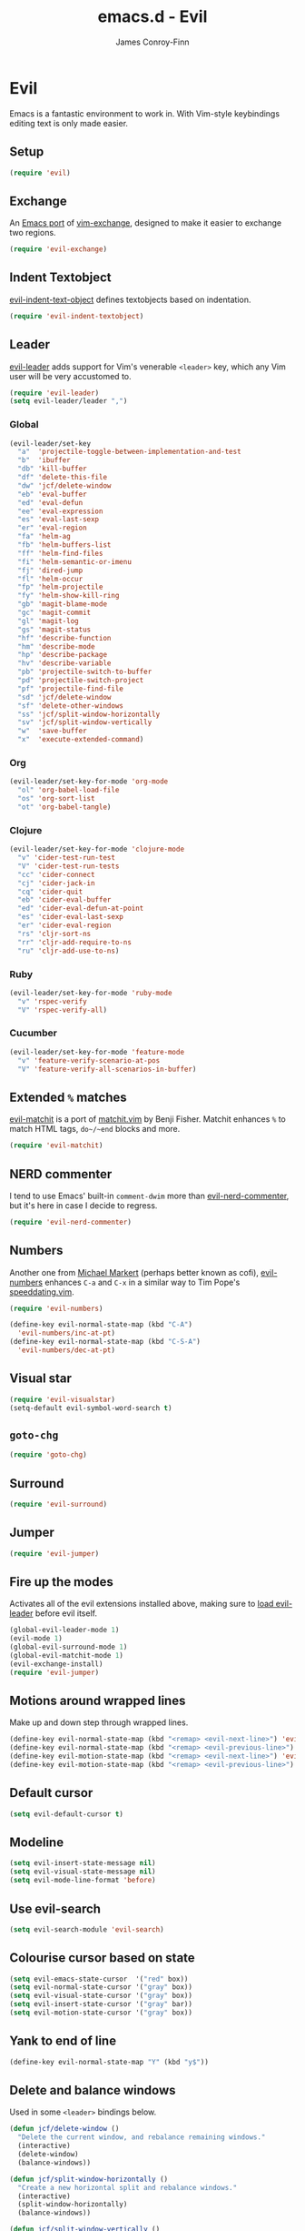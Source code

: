 #+TITLE: emacs.d - Evil
#+AUTHOR: James Conroy-Finn
#+EMAIL: james@logi.cl
#+STARTUP: content
#+OPTIONS: toc:2 num:nil ^:nil

* Evil

  Emacs is a fantastic environment to work in. With Vim-style
  keybindings editing text is only made easier.

** Setup

   #+begin_src emacs-lisp
     (require 'evil)
   #+end_src

** Exchange

   An [[https://github.com/Dewdrops/evil-exchange][Emacs port]] of [[https://github.com/tommcdo/vim-exchange][vim-exchange]], designed to make it easier to
   exchange two regions.

   #+begin_src emacs-lisp
     (require 'evil-exchange)
   #+end_src

** Indent Textobject

   [[https://github.com/cofi/evil-indent-textobject][evil-indent-text-object]] defines textobjects based on indentation.

   #+begin_src emacs-lisp
     (require 'evil-indent-textobject)
   #+end_src

** Leader

   [[https://github.com/cofi/evil-leader][evil-leader]] adds support for Vim's venerable ~<leader>~ key, which
   any Vim user will be very accustomed to.

   #+begin_src emacs-lisp
     (require 'evil-leader)
     (setq evil-leader/leader ",")
   #+end_src

*** Global

   #+begin_src emacs-lisp
     (evil-leader/set-key
       "a"  'projectile-toggle-between-implementation-and-test
       "b"  'ibuffer
       "db" 'kill-buffer
       "df" 'delete-this-file
       "dw" 'jcf/delete-window
       "eb" 'eval-buffer
       "ed" 'eval-defun
       "ee" 'eval-expression
       "es" 'eval-last-sexp
       "er" 'eval-region
       "fa" 'helm-ag
       "fb" 'helm-buffers-list
       "ff" 'helm-find-files
       "fi" 'helm-semantic-or-imenu
       "fj" 'dired-jump
       "fl" 'helm-occur
       "fp" 'helm-projectile
       "fy" 'helm-show-kill-ring
       "gb" 'magit-blame-mode
       "gc" 'magit-commit
       "gl" 'magit-log
       "gs" 'magit-status
       "hf" 'describe-function
       "hm" 'describe-mode
       "hp" 'describe-package
       "hv" 'describe-variable
       "pb" 'projectile-switch-to-buffer
       "pd" 'projectile-switch-project
       "pf" 'projectile-find-file
       "sd" 'jcf/delete-window
       "sf" 'delete-other-windows
       "ss" 'jcf/split-window-horizontally
       "sv" 'jcf/split-window-vertically
       "w"  'save-buffer
       "x"  'execute-extended-command)
   #+end_src

*** Org

   #+begin_src emacs-lisp
     (evil-leader/set-key-for-mode 'org-mode
       "ol" 'org-babel-load-file
       "os" 'org-sort-list
       "ot" 'org-babel-tangle)
   #+end_src

*** Clojure

   #+begin_src emacs-lisp
     (evil-leader/set-key-for-mode 'clojure-mode
       "v" 'cider-test-run-test
       "V" 'cider-test-run-tests
       "cc" 'cider-connect
       "cj" 'cider-jack-in
       "cq" 'cider-quit
       "eb" 'cider-eval-buffer
       "ed" 'cider-eval-defun-at-point
       "es" 'cider-eval-last-sexp
       "er" 'cider-eval-region
       "rs" 'cljr-sort-ns
       "rr" 'cljr-add-require-to-ns
       "ru" 'cljr-add-use-to-ns)
   #+end_src

*** Ruby

   #+begin_src emacs-lisp
     (evil-leader/set-key-for-mode 'ruby-mode
       "v" 'rspec-verify
       "V" 'rspec-verify-all)
   #+end_src

*** Cucumber

   #+begin_src emacs-lisp
     (evil-leader/set-key-for-mode 'feature-mode
       "v" 'feature-verify-scenario-at-pos
       "V" 'feature-verify-all-scenarios-in-buffer)
   #+end_src

** Extended ~%~ matches

   [[https://github.com/redguardtoo/evil-matchit][evil-matchit]] is a port of [[http://www.vim.org/scripts/script.php?script_id%3D39][matchit.vim]] by Benji Fisher. Matchit
   enhances ~%~ to match HTML tags, ~do~/~end~ blocks and more.

   #+begin_src emacs-lisp
     (require 'evil-matchit)
   #+end_src

** NERD commenter

   I tend to use Emacs' built-in ~comment-dwim~ more than
   [[https://github.com/redguardtoo/evil-nerd-commenter][evil-nerd-commenter]], but it's here in case I decide to regress.

   #+begin_src emacs-lisp
     (require 'evil-nerd-commenter)
   #+end_src

** Numbers

   Another one from [[https://github.com/cofi][Michael Markert]] (perhaps better known as cofi),
   [[https://github.com/cofi/evil-numbers][evil-numbers]] enhances ~C-a~ and ~C-x~ in a similar way to Tim
   Pope's [[https://github.com/tpope/vim-speeddating][speeddating.vim]].

   #+begin_src emacs-lisp
     (require 'evil-numbers)

     (define-key evil-normal-state-map (kbd "C-A")
       'evil-numbers/inc-at-pt)
     (define-key evil-normal-state-map (kbd "C-S-A")
       'evil-numbers/dec-at-pt)
   #+end_src

** Visual star

   #+begin_src emacs-lisp
     (require 'evil-visualstar)
     (setq-default evil-symbol-word-search t)
   #+end_src

** ~goto-chg~

   #+begin_src emacs-lisp
     (require 'goto-chg)
   #+end_src

** Surround

   #+begin_src emacs-lisp
     (require 'evil-surround)
   #+end_src

** Jumper

   #+begin_src emacs-lisp
     (require 'evil-jumper)
   #+end_src

** Fire up the modes

   Activates all of the evil extensions installed above, making sure
   to [[http://j.mp/1i0vLSP][load evil-leader]] before evil itself.

   #+begin_src emacs-lisp
     (global-evil-leader-mode 1)
     (evil-mode 1)
     (global-evil-surround-mode 1)
     (global-evil-matchit-mode 1)
     (evil-exchange-install)
     (require 'evil-jumper)
   #+end_src

** Motions around wrapped lines

   Make up and down step through wrapped lines.

   #+begin_src emacs-lisp
     (define-key evil-normal-state-map (kbd "<remap> <evil-next-line>") 'evil-next-visual-line)
     (define-key evil-normal-state-map (kbd "<remap> <evil-previous-line>") 'evil-previous-visual-line)
     (define-key evil-motion-state-map (kbd "<remap> <evil-next-line>") 'evil-next-visual-line)
     (define-key evil-motion-state-map (kbd "<remap> <evil-previous-line>") 'evil-previous-visual-line)
   #+end_src

** Default cursor

  #+begin_src emacs-lisp
    (setq evil-default-cursor t)
  #+end_src

** Modeline

  #+begin_src emacs-lisp
    (setq evil-insert-state-message nil)
    (setq evil-visual-state-message nil)
    (setq evil-mode-line-format 'before)
  #+end_src

** Use evil-search

  #+begin_src emacs-lisp
    (setq evil-search-module 'evil-search)
  #+end_src

** Colourise cursor based on state

  #+begin_src emacs-lisp
    (setq evil-emacs-state-cursor  '("red" box))
    (setq evil-normal-state-cursor '("gray" box))
    (setq evil-visual-state-cursor '("gray" box))
    (setq evil-insert-state-cursor '("gray" bar))
    (setq evil-motion-state-cursor '("gray" box))
  #+end_src

** Yank to end of line

   #+begin_src emacs-lisp
     (define-key evil-normal-state-map "Y" (kbd "y$"))
   #+end_src

** Delete and balance windows

   Used in some ~<leader>~ bindings below.

   #+begin_src emacs-lisp
     (defun jcf/delete-window ()
       "Delete the current window, and rebalance remaining windows."
       (interactive)
       (delete-window)
       (balance-windows))

     (defun jcf/split-window-horizontally ()
       "Create a new horizontal split and rebalance windows."
       (interactive)
       (split-window-horizontally)
       (balance-windows))

     (defun jcf/split-window-vertically ()
       "Create a new vertical split and rebalance windows."
       (interactive)
       (split-window-vertically)
       (balance-windows))
   #+end_src

** Use global tags

   #+begin_src emacs-lisp
     (define-key evil-motion-state-map (kbd "C-]") 'ggtags-find-tag-dwim)
   #+end_src

** Space to repeat ~find-char~

   #+begin_src emacs-lisp
     (define-key evil-normal-state-map (kbd "SPC") 'evil-repeat-find-char)
     (define-key evil-normal-state-map (kbd "S-SPC") 'evil-repeat-find-char-reverse)

     (define-key evil-motion-state-map (kbd "SPC") 'evil-repeat-find-char)
     (define-key evil-motion-state-map (kbd "S-SPC") 'evil-repeat-find-char-reverse)
   #+end_src

** Use ~escape~ to quit everywhere

   #+begin_src emacs-lisp
     ;; Use escape to quit, and not as a meta-key.
     (define-key evil-normal-state-map [escape] 'keyboard-quit)
     (define-key evil-visual-state-map [escape] 'keyboard-quit)
     (define-key minibuffer-local-map [escape] 'minibuffer-keyboard-quit)
     (define-key minibuffer-local-ns-map [escape] 'minibuffer-keyboard-quit)
     (define-key minibuffer-local-completion-map [escape] 'minibuffer-keyboard-quit)
     (define-key minibuffer-local-must-match-map [escape] 'minibuffer-keyboard-quit)
     (define-key minibuffer-local-isearch-map [escape] 'minibuffer-keyboard-quit)
   #+end_src

** ~C-hjkl~ to move around windows

   #+begin_src emacs-lisp
     (define-key evil-normal-state-map (kbd "C-h") 'evil-window-left)
     (define-key evil-normal-state-map (kbd "C-j") 'evil-window-down)
     (define-key evil-normal-state-map (kbd "C-k") 'evil-window-up)
     (define-key evil-normal-state-map (kbd "C-l") 'evil-window-right)
   #+end_src

** Lazy ex with ~;~

   #+begin_src emacs-lisp
     (define-key evil-normal-state-map ";" 'evil-ex)
     (define-key evil-visual-state-map ";" 'evil-ex)
   #+end_src

** Initial evil state per mode

   #+begin_src emacs-lisp
     (loop for (mode . state)
           in '((ielm-mode . insert)
                (nrepl-mode . insert)
                (shell-mode . insert)
                (git-rebase-mode . emacs)
                (term-mode . emacs)
                (help-mode . emacs)
                (helm-grep-mode . emacs)
                (grep-mode . emacs)
                (bc-menu-mode . emacs)
                (magit-branch-manager-mode . emacs)
                (rdictcc-buffer-mode . emacs)
                (dired-mode . normal)
                (wdired-mode . normal))
           do (evil-set-initial-state mode state))
   #+end_src

** Magit from avsej

   #+begin_src emacs-lisp
     (evil-add-hjkl-bindings magit-log-mode-map 'emacs)
     (evil-add-hjkl-bindings magit-commit-mode-map 'emacs)
     (evil-add-hjkl-bindings magit-branch-manager-mode-map 'emacs
       "K" 'magit-discard-item
       "L" 'magit-key-mode-popup-logging)
     (evil-add-hjkl-bindings magit-status-mode-map 'emacs
       "K" 'magit-discard-item
       "l" 'magit-key-mode-popup-logging
       "h" 'magit-toggle-diff-refine-hunk)
   #+end_src

** Scroll when searching

   #+begin_src emacs-lisp
     (defadvice evil-search-next
         (after advice-for-evil-search-next activate)
       (evil-scroll-line-to-center (line-number-at-pos)))

     (defadvice evil-search-previous
         (after advice-for-evil-search-previous activate)
       (evil-scroll-line-to-center (line-number-at-pos)))
   #+end_src
